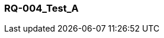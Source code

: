 [[section-RQ-004_Test_A]]
=== RQ-004_Test_A
// Begin Protected Region [[starting]]

// End Protected Region   [[starting]]


// Begin Protected Region [[ending]]

// End Protected Region   [[ending]]
// Actifsource ID=[dd9c4f30-d871-11e4-aa2f-c11242a92b60,57838399-bb81-11e5-b2f7-f515c847fa35,LLVFl91P9bkum34KDJL33D0xZig=]
